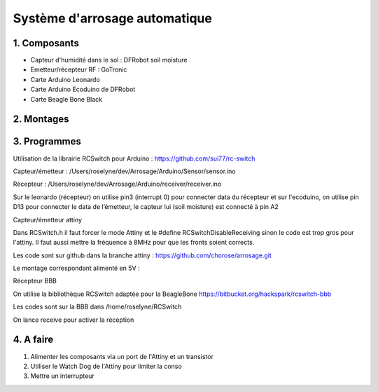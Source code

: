 .. _capteur:

==================================
Système d'arrosage automatique
==================================

1. Composants
===============

* Capteur d'humidité dans le sol : DFRobot soil moisture
* Emetteur/récepteur RF : GoTronic
* Carte Arduino Leonardo
* Carte Arduino Ecoduino de DFRobot
* Carte Beagle Bone Black

2. Montages
============
.. image:: Schémas/montage1.png
  :align: center

3. Programmes
================
Utilisation de la librairie RCSwitch pour Arduino : https://github.com/sui77/rc-switch

Capteur/émetteur : /Users/roselyne/dev/Arrosage/Arduino/Sensor/sensor.ino

Récepteur : /Users/roselyne/dev/Arrosage/Arduino/receiver/receiver.ino

Sur le leonardo (récepteur) on utilise pin3 (interrupt 0) pour connecter data du récepteur et sur l'ecoduino, on utilise pin D13 pour connecter le data de l’émetteur, le capteur lui (soil moisture) est connecté à pin A2

Capteur/émetteur attiny

Dans RCSwitch.h il faut forcer le mode Attiny et le #define RCSwitchDisableReceiving sinon le code est trop gros pour l'attiny. Il faut aussi mettre la fréquence à 8MHz pour que les fronts soient corrects.

Les code sont sur github dans la branche attiny : https://github.com/chorose/arrosage.git

Le montage correspondant alimenté en 5V :

.. image:: Schémas/capteur2.png
  :align: center

Récepteur BBB

.. image:: Schémas/recepteur2.png
  :align: center

On utilise la bibliothèque RCSwitch adaptée pour la BeagleBone https://bitbucket.org/hackspark/rcswitch-bbb

Les codes sont sur la BBB dans /home/roselyne/RCSwitch

On lance receive pour activer la réception

4. A faire
==========
1. Alimenter les composants via un port de l'Attiny et un transistor
2. Utiliser le Watch Dog de l'Attiny pour limiter la conso
3. Mettre un interrupteur
